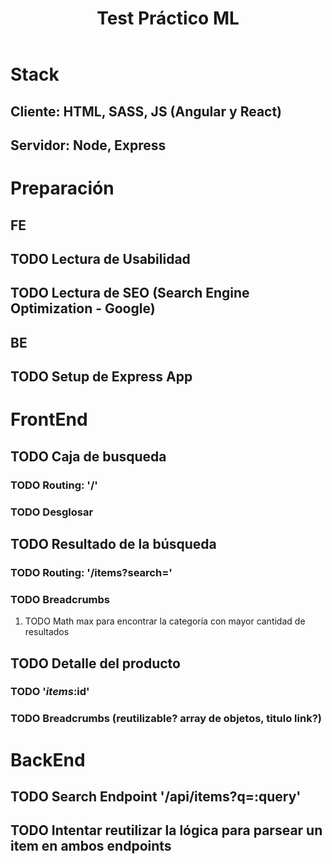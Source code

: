 #+TITLE: Test Práctico ML

* Stack
** Cliente: HTML, SASS, JS (Angular y React)
** Servidor: Node, Express

* Preparación
** FE
** TODO Lectura de Usabilidad
** TODO Lectura de SEO (Search Engine Optimization - Google)
** BE
** TODO Setup de Express App

* FrontEnd
** TODO Caja de busqueda
*** TODO Routing: '/'
*** TODO Desglosar
** TODO Resultado de la búsqueda
*** TODO Routing: '/items?search='
*** TODO Breadcrumbs
**** TODO Math max para encontrar la categoría con mayor cantidad de resultados
** TODO Detalle del producto
*** TODO '/items/:id'
*** TODO Breadcrumbs (reutilizable? array de objetos, titulo link?)

* BackEnd
** TODO Search Endpoint '/api/items?q=:query'

** TODO Intentar reutilizar la lógica para parsear un item en ambos endpoints


